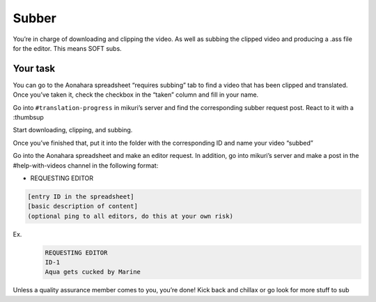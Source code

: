 Subber
=======

You’re in charge of downloading and clipping the video. As well as subbing the clipped video and producing a .ass file for the editor. This means SOFT subs.


Your task
-----

You can go to the Aonahara spreadsheet “requires subbing” tab to find a video that has been clipped and translated. Once you’ve taken it, check the checkbox in the “taken” column and fill in your name.


Go into ``#translation-progress`` in mikuri’s server and find the corresponding subber request post. React to it with a :thumbsup

Start downloading, clipping, and subbing.

Once you’ve finished that, put it into the folder with the corresponding ID and name your video “subbed”

Go into the Aonahara spreadsheet and make an editor request. In addition, go into mikuri’s server and make a post in the #help-with-videos channel in the following format:

* REQUESTING EDITOR
.. code-block::  
    
    [entry ID in the spreadsheet]
    [basic description of content]
    (optional ping to all editors, do this at your own risk)

 
Ex.
 .. code-block::  
    
    REQUESTING EDITOR
    ID-1
    Aqua gets cucked by Marine


Unless a quality assurance member comes to you, you’re done! Kick back and chillax or go look for more stuff to sub








